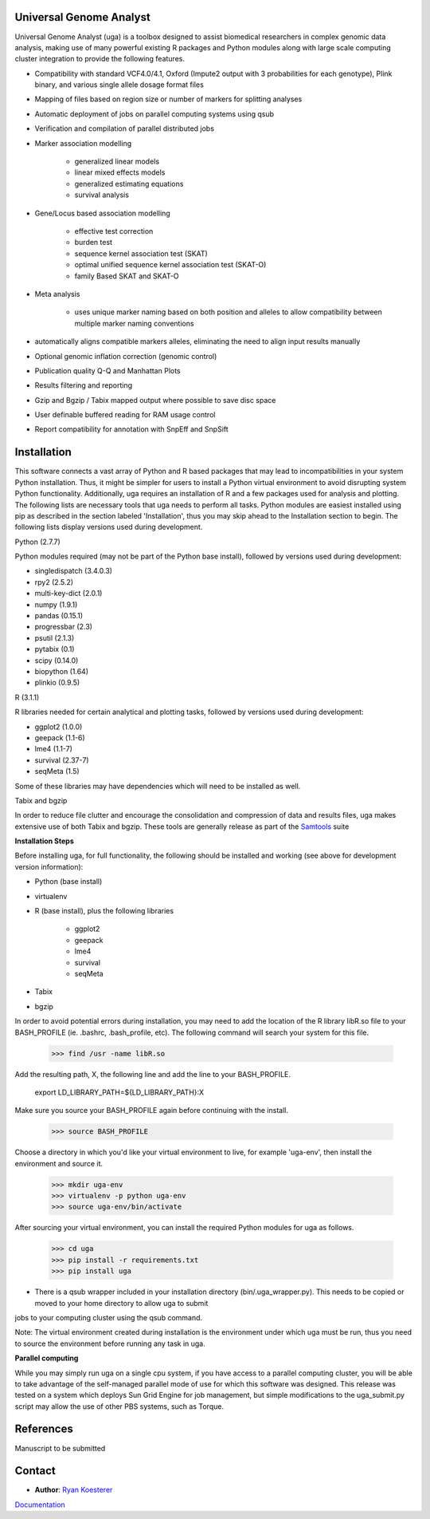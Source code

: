 Universal Genome Analyst
========================
  
Universal Genome Analyst (uga) is a toolbox designed to assist biomedical researchers in complex genomic data analysis, making use of many powerful existing 
R packages and Python modules along with large scale computing cluster integration to provide the following features.

* Compatibility with standard VCF4.0/4.1, Oxford (Impute2 output with 3 probabilities for each genotype), Plink binary, and various single allele dosage format files

* Mapping of files based on region size or number of markers for splitting analyses

* Automatic deployment of jobs on parallel computing systems using qsub

* Verification and compilation of parallel distributed jobs

* Marker association modelling

   - generalized linear models

   - linear mixed effects models

   - generalized estimating equations

   - survival analysis

* Gene/Locus based association modelling

   - effective test correction

   - burden test

   - sequence kernel association test (SKAT)

   - optimal unified sequence kernel association test (SKAT-O)

   - family Based SKAT and SKAT-O

* Meta analysis

   - uses unique marker naming based on both position and alleles to allow compatibility between multiple marker naming conventions

* automatically aligns compatible markers alleles, eliminating the need to align input results manually

* Optional genomic inflation correction (genomic control)

* Publication quality Q-Q and Manhattan Plots

* Results filtering and reporting

* Gzip and Bgzip / Tabix mapped output where possible to save disc space

* User definable buffered reading for RAM usage control

* Report compatibility for annotation with SnpEff and SnpSift

Installation
============

This software connects a vast array of Python and R based packages that may lead to incompatibilities in your system Python installation. Thus, it might be simpler for users
to install a Python virtual environment to avoid disrupting system Python functionality. Additionally, uga requires an installation of R and a few packages used for analysis 
and plotting. The following lists are necessary tools that uga needs to perform all tasks. Python modules are easiest installed using pip as described in the section labeled 
'Installation', thus you may skip ahead to the Installation section to begin. The following lists display versions used during development.

Python (2.7.7)

Python modules required (may not be part of the Python base install), followed by versions used during development:

* singledispatch (3.4.0.3)

* rpy2 (2.5.2)

* multi-key-dict (2.0.1)

* numpy (1.9.1)

* pandas (0.15.1)

* progressbar (2.3)

* psutil (2.1.3)

* pytabix (0.1)

* scipy (0.14.0)

* biopython (1.64)

* plinkio (0.9.5)

R (3.1.1)

R libraries needed for certain analytical and plotting tasks, followed by versions used during development:

* ggplot2 (1.0.0)

* geepack (1.1-6)

* lme4 (1.1-7)

* survival (2.37-7)

* seqMeta (1.5)
   
Some of these libraries may have dependencies which will need to be installed as well.
   
Tabix and bgzip

In order to reduce file clutter and encourage the consolidation and compression of data and results files, uga makes extensive use of both Tabix and bgzip. 
These tools are generally release as part of the `Samtools`_ suite
	
.. _`Samtools`: http://www.htslib.org/

**Installation Steps**

Before installing uga, for full functionality, the following should be installed and working (see above for development version information):

* Python (base install)

* virtualenv

* R (base install), plus the following libraries

   - ggplot2

   - geepack

   - lme4

   - survival

   - seqMeta

* Tabix

* bgzip
   
In order to avoid potential errors during installation, you may need to add the location of the R library libR.so file to your BASH_PROFILE 
(ie. .bashrc, .bash_profile, etc). The following command will search your system for this file.
   
   >>> find /usr -name libR.so
	  
Add the resulting path, X, the following line and add the line to your BASH_PROFILE.
   
   export LD_LIBRARY_PATH=${LD_LIBRARY_PATH}:X
	  
Make sure you source your BASH_PROFILE again before continuing with the install.
   
   >>> source BASH_PROFILE
	  
Choose a directory in which you'd like your virtual environment to live, for example 'uga-env', then install the environment and source it.

   >>> mkdir uga-env
   >>> virtualenv -p python uga-env
   >>> source uga-env/bin/activate
  
After sourcing your virtual environment, you can install the required Python modules for uga as follows.

   >>> cd uga
   >>> pip install -r requirements.txt
   >>> pip install uga

* There is a qsub wrapper included in your installation directory (bin/.uga_wrapper.py). This needs to be copied or moved to your home directory to allow uga to submit
jobs to your computing cluster using the qsub command.
	  
Note: The virtual environment created during installation is the environment under which uga must be run, thus you need to source the environment
before running any task in uga.

**Parallel computing**

While you may simply run uga on a single cpu system, if you have access to a parallel computing cluster, 
you will be able to take advantage of the self-managed parallel mode of use for which this software was designed. 
This release was tested on a system which deploys Sun Grid Engine for job management, but simple modifications to
the uga_submit.py script may allow the use of other PBS systems, such as Torque.

References
==========

Manuscript to be submitted

Contact
=======

- **Author**: `Ryan Koesterer`_

`Documentation`_

.. _`Ryan Koesterer`: uga-feedback@gmail.com
.. _`Documentation`: http://rmkoesterer.github.io/uga-doc/
